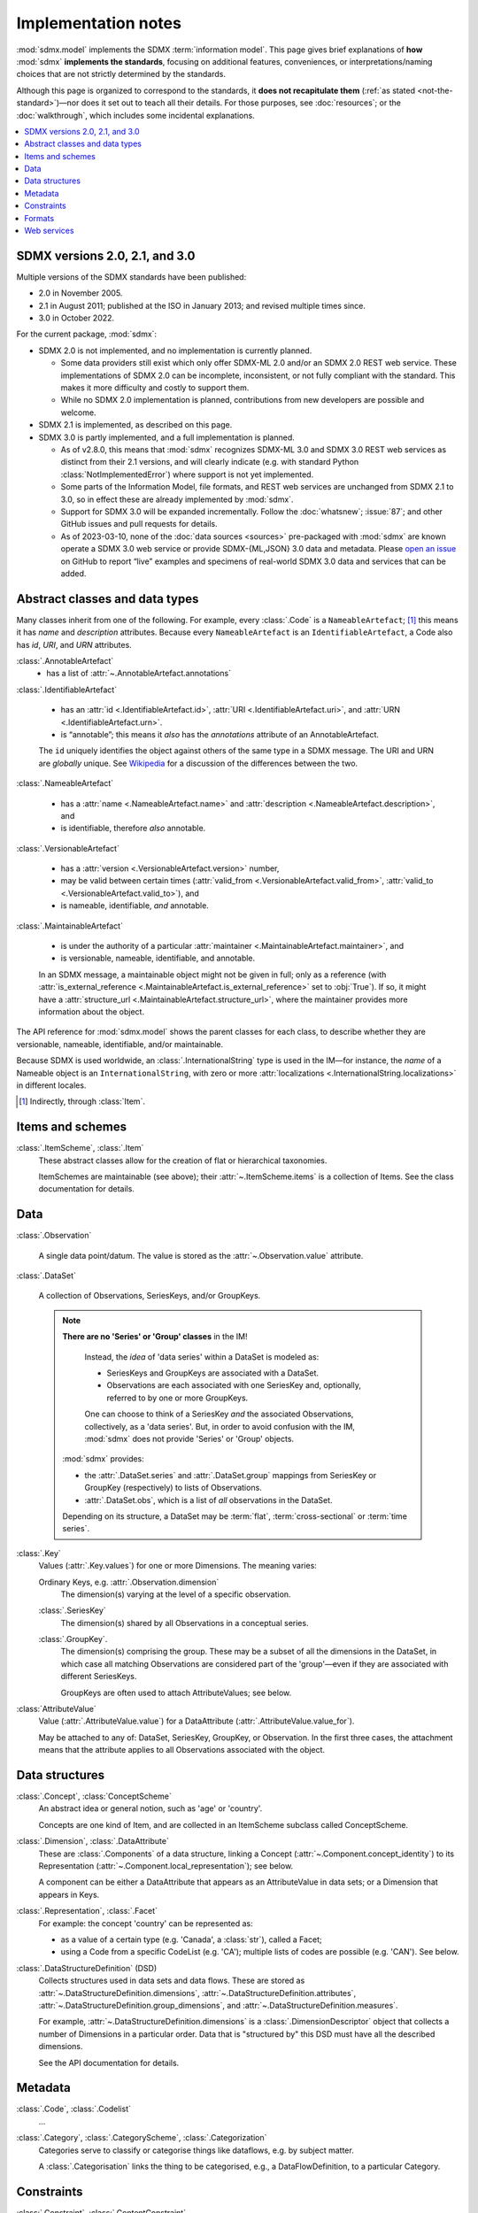 Implementation notes
********************

:mod:`sdmx.model` implements the SDMX :term:`information model`.
This page gives brief explanations of **how** :mod:`sdmx` **implements the standards**, focusing on additional features, conveniences, or interpretations/naming choices that are not strictly determined by the standards.

Although this page is organized to correspond to the standards, it **does not recapitulate them** (:ref:`as stated <not-the-standard>`)—nor does it set out to teach all their details.
For those purposes, see :doc:`resources`; or the :doc:`walkthrough`, which includes some incidental explanations.

.. contents::
   :backlinks: none
   :local:

.. _sdmx-version-policy:

SDMX versions 2.0, 2.1, and 3.0
===============================

Multiple versions of the SDMX standards have been published:

- 2.0 in November 2005.
- 2.1 in August 2011; published at the ISO in January 2013; and revised multiple times since.
- 3.0 in October 2022.

For the current package, :mod:`sdmx`:

- SDMX 2.0 is not implemented, and no implementation is currently planned.

  - Some data providers still exist which only offer SDMX-ML 2.0 and/or an SDMX 2.0 REST web service.
    These implementations of SDMX 2.0 can be incomplete, inconsistent, or not fully compliant with the standard.
    This makes it more difficulty and costly to support them.
  - While no SDMX 2.0 implementation is planned, contributions from new developers are possible and welcome.

- SDMX 2.1 is implemented, as described on this page.
- SDMX 3.0 is partly implemented, and a full implementation is planned.

  - As of v2.8.0, this means that :mod:`sdmx` recognizes SDMX-ML 3.0 and SDMX 3.0 REST web services as distinct from their 2.1 versions, and will clearly indicate (e.g. with standard Python :class:`NotImplementedError`) where support is not yet implemented.
  - Some parts of the Information Model, file formats, and REST web services are unchanged from SDMX 2.1 to 3.0, so in effect these are already implemented by :mod:`sdmx`.
  - Support for SDMX 3.0 will be expanded incrementally.
    Follow the :doc:`whatsnew`; :issue:`87`; and other GitHub issues and pull requests for details.
  - As of 2023-03-10, none of the :doc:`data sources <sources>` pre-packaged with :mod:`sdmx` are known operate a SDMX 3.0 web service or provide SDMX-{ML,JSON} 3.0 data and metadata.
    Please `open an issue <https://github.com/khaeru/sdmx/issues>`__ on GitHub to report “live” examples and specimens of real-world SDMX 3.0 data and services that can be added.

.. _im-base-classes:

Abstract classes and data types
===============================

Many classes inherit from one of the following.
For example, every :class:`.Code` is a ``NameableArtefact``; [1]_ this means it has `name` and `description` attributes. Because every ``NameableArtefact`` is an ``IdentifiableArtefact``, a Code also has `id`, `URI`, and `URN` attributes.

:class:`.AnnotableArtefact`
   - has a list of :attr:`~.AnnotableArtefact.annotations`

:class:`.IdentifiableArtefact`

   - has an :attr:`id <.IdentifiableArtefact.id>`, :attr:`URI <.IdentifiableArtefact.uri>`, and :attr:`URN <.IdentifiableArtefact.urn>`.
   - is “annotable”; this means it *also* has the `annotations` attribute of an AnnotableArtefact.

   The ``id`` uniquely identifies the object against others of the same type in a SDMX message.
   The URI and URN are *globally* unique. See `Wikipedia <https://en.wikipedia.org/wiki/Uniform_Resource_Identifier#URLs_and_URNs>`_ for a discussion of the differences between the two.

:class:`.NameableArtefact`

  - has a :attr:`name <.NameableArtefact.name>` and :attr:`description <.NameableArtefact.description>`, and
  - is identifiable, therefore *also* annotable.

:class:`.VersionableArtefact`

  - has a :attr:`version <.VersionableArtefact.version>` number,
  - may be valid between certain times (:attr:`valid_from <.VersionableArtefact.valid_from>`, :attr:`valid_to <.VersionableArtefact.valid_to>`), and
  - is nameable, identifiable, *and* annotable.

:class:`.MaintainableArtefact`

  - is under the authority of a particular :attr:`maintainer <.MaintainableArtefact.maintainer>`, and
  - is versionable, nameable, identifiable, and annotable.

  In an SDMX message, a maintainable object might not be given in full; only as a reference (with :attr:`is_external_reference <.MaintainableArtefact.is_external_reference>` set to :obj:`True`).
  If so, it might have a :attr:`structure_url <.MaintainableArtefact.structure_url>`, where the maintainer provides more information about the object.


The API reference for :mod:`sdmx.model` shows the parent classes for each class, to describe whether they are versionable, nameable, identifiable, and/or maintainable.

Because SDMX is used worldwide, an :class:`.InternationalString` type is used in
the IM—for instance, the `name` of a Nameable object is an
``InternationalString``, with zero or more :attr:`localizations <.InternationalString.localizations>` in different locales.

.. [1] Indirectly, through :class:`Item`.

Items and schemes
=================

:class:`.ItemScheme`, :class:`.Item`
   These abstract classes allow for the creation of flat or hierarchical taxonomies.

   ItemSchemes are maintainable (see above); their  :attr:`~.ItemScheme.items` is a collection of Items.
   See the class documentation for details.


Data
====

:class:`.Observation`

  A single data point/datum.
  The value is stored as the :attr:`~.Observation.value` attribute.

:class:`.DataSet`

  A collection of Observations, SeriesKeys, and/or GroupKeys.

  .. note:: **There are no 'Series' or 'Group' classes** in the IM!

     Instead, the *idea* of 'data series' within a DataSet is modeled as:

     - SeriesKeys and GroupKeys are associated with a DataSet.
     - Observations are each associated with one SeriesKey and, optionally, referred to by one or more GroupKeys.

     One can choose to think of a SeriesKey *and* the associated Observations, collectively, as a 'data series'.
     But, in order to avoid confusion with the IM, :mod:`sdmx` does not provide 'Series' or 'Group' objects.

   :mod:`sdmx` provides:

   - the :attr:`.DataSet.series` and :attr:`.DataSet.group` mappings from SeriesKey or GroupKey (respectively) to lists of Observations.
   - :attr:`.DataSet.obs`, which is a list of *all* observations in the DataSet.

   Depending on its structure, a DataSet may be :term:`flat`, :term:`cross-sectional` or :term:`time series`.

:class:`.Key`
   Values (:attr:`.Key.values`) for one or more Dimensions.
   The meaning varies:

   Ordinary Keys, e.g. :attr:`.Observation.dimension`
      The dimension(s) varying at the level of a specific observation.

   :class:`.SeriesKey`
      The dimension(s) shared by all Observations in a conceptual series.

   :class:`.GroupKey`.
      The dimension(s) comprising the group.
      These may be a subset of all the dimensions in the DataSet, in which case all matching Observations are considered part of the 'group'—even if they are associated with different SeriesKeys.

      GroupKeys are often used to attach AttributeValues; see below.

:class:`AttributeValue`
  Value (:attr:`.AttributeValue.value`) for a DataAttribute (:attr:`.AttributeValue.value_for`).

  May be attached to any of: DataSet, SeriesKey, GroupKey, or Observation.
  In the first three cases, the attachment means that the attribute applies to all Observations associated with the object.

Data structures
===============

:class:`.Concept`, :class:`ConceptScheme`
   An abstract idea or general notion, such as 'age' or 'country'.

   Concepts are one kind of Item, and are collected in an ItemScheme subclass called ConceptScheme.

:class:`.Dimension`, :class:`.DataAttribute`
   These are :class:`.Components` of a data structure, linking a Concept (:attr:`~.Component.concept_identity`) to its Representation (:attr:`~.Component.local_representation`); see below.

   A component can be either a DataAttribute that appears as an AttributeValue in data sets; or a Dimension that appears in Keys.

:class:`.Representation`, :class:`.Facet`
   For example: the concept 'country' can be represented as:

   - as a value of a certain type (e.g. 'Canada', a :class:`str`), called a Facet;
   - using a Code from a specific CodeList (e.g. 'CA'); multiple lists of codes are possible (e.g. 'CAN'). See below.

:class:`.DataStructureDefinition` (DSD)
   Collects structures used in data sets and data flows.
   These are stored as
   :attr:`~.DataStructureDefinition.dimensions`,
   :attr:`~.DataStructureDefinition.attributes`,
   :attr:`~.DataStructureDefinition.group_dimensions`, and
   :attr:`~.DataStructureDefinition.measures`.

   For example, :attr:`~.DataStructureDefinition.dimensions` is a :class:`.DimensionDescriptor` object that collects a number of Dimensions in a particular order.
   Data that is "structured by" this DSD must have all the described dimensions.

   See the API documentation for details.

Metadata
========

:class:`.Code`, :class:`.Codelist`
   ...
:class:`.Category`, :class:`.CategoryScheme`, :class:`.Categorization`
   Categories serve to classify or categorise things like dataflows, e.g. by subject matter.

   A :class:`.Categorisation` links the thing to be categorised, e.g., a DataFlowDefinition, to a particular Category.

Constraints
===========

:class:`.Constraint`, :class:`.ContentConstraint`
   Classes that specify a subset of data or metadata to, for example, limit the contents of a data flow.

   A ContentConstraint may have:

   1. Zero or more :class:`.CubeRegion` stored at :attr:`.data_content_region`.
   2. Zero or one :class:`.DataKeySet` stored at :attr:`.Constraint.data_content_keys`.

   Currently, :meth:`.ContentConstraint.to_query_string`, used by :meth:`.Client.get` to validate keys based on a data flow definition, only uses :attr:`.data_content_region`, if any.
   :attr:`.data_content_keys` are ignored.
   None of the data sources supported by :mod:`sdmx` appears to use this latter form.


.. _formats:

Formats
=======

The IM provides terms and concepts for data and metadata, but does not specify *how that (meta)data is stored or represented*.
The SDMX standards include multiple ways to store data, in the following formats:

SDMX-ML
    Based on eXtensible Markup Language (XML).
    SDMX-ML provides a *complete* specification: it can represent every class and property in the IM.

    Reference: https://sdmx.org/?page_id=5008

    - An SDMX-ML document contains exactly one Message.
      See :mod:`sdmx.message` for the different types of Messages and their component parts.
    - See :mod:`.reader.xml`.

SDMX-JSON
    Based on JavaScript Object Notation (JSON).
    The SDMX-JSON format is only defined for data, not metadata.

    Reference: https://github.com/sdmx-twg/sdmx-json

    - See :mod:`.reader.json`.

    .. versionadded:: 0.5

       Support for SDMX-JSON.

SDMX-CSV
    Based on Comma-Separated Value (CSV).
    Like SDMX-JSON, the SDMX-CSV format are only defined for data, not metadata.

    Reference: https://github.com/sdmx-twg/sdmx-csv

    :mod:`sdmx` **does not** currently support SDMX-CSV.

:mod:`sdmx`:

- reads all kinds of SDMX-ML and SDMX-JSON messages.
- uses, via `sdmx-test-data <https://github.com/khaeru/sdmx-test-data/>`_, specimens of messages in both data formats.
  These are used by the test suite to check that the code functions as intended, but can also be viewed to understand the data formats.


.. _web-service:

Web services
============

The SDMX standards describe both `RESTful <https://en.wikipedia.org/wiki/Representational_state_transfer>`_ and `SOAP <https://en.wikipedia.org/wiki/SOAP>`_ web service APIs.
See :doc:`resources` for the SDMG Technical Working Group's specification of the REST API.
The Eurostat and ECB help materials provide descriptions and examples of HTTP using URLs, parameters and headers to construct queries.

:mod:`sdmx` supports:

- REST web services, i.e. not SOAP services;
- Data retrieved in SDMX version 2.1 :ref:`formats <formats>`.
  Some existing services offer a parameter to select SDMX 2.1 *or* 2.0 format; :mod:`sdmx` does not support the latter.
  Other services *only* provide SDMX 2.0-formatted data; these cannot be used with :mod:`sdmx` (:ref:`see here <sdmx-version-policy>`).

:class:`.Client` constructs valid URLs and automatically add some parameter and header values.
These can be overridden; see :meth:`.Client.get`.
In some cases, Client will make an additional HTTP request to fetch metadata and validate a query.

:class:`.sdmx.Source` and its subclasses handle idiosyncrasies of the web services operated by different agencies, such as:

- parameters or headers that are not supported, or must take very specific, non-standard values, or
- unusual ways of returning data.

For data sources that support it, :mod:`sdmx` automatically adds the HTTP header ``Accept: application/vnd.sdmx.structurespecificdata+xml;`` when the `dsd` argument is provided to :meth:`.Client.get`.

See :doc:`sources` and the source code for the details for each data source.
